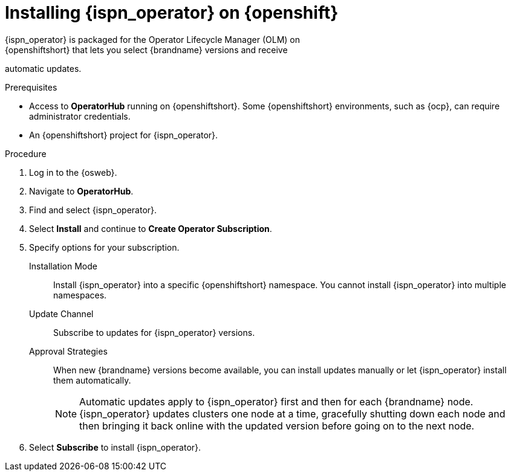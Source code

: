 [id='create_olm_subscription']
= Installing {ispn_operator} on {openshift}
{ispn_operator} is packaged for the Operator Lifecycle Manager (OLM) on
{openshiftshort} that lets you select {brandname} versions and receive
automatic updates.

.Prerequisites

* Access to **OperatorHub** running on {openshiftshort}. Some {openshiftshort} environments, such as {ocp}, can require administrator credentials.
* An {openshiftshort} project for {ispn_operator}.

.Procedure

. Log in to the {osweb}.
. Navigate to **OperatorHub**.
. Find and select {ispn_operator}.
. Select **Install** and continue to **Create Operator Subscription**.
. Specify options for your subscription.
+
Installation Mode:: Install {ispn_operator} into a specific {openshiftshort} namespace. You cannot install {ispn_operator} into multiple namespaces.
Update Channel:: Subscribe to updates for {ispn_operator} versions.
Approval Strategies:: When new {brandname} versions become available, you can install updates manually or let {ispn_operator} install them automatically.
+
[NOTE]
====
Automatic updates apply to {ispn_operator} first and then for each {brandname}
node. {ispn_operator} updates clusters one node at a time, gracefully shutting
down each node and then bringing it back online with the updated version before
going on to the next node.
====
+
. Select **Subscribe** to install {ispn_operator}.
